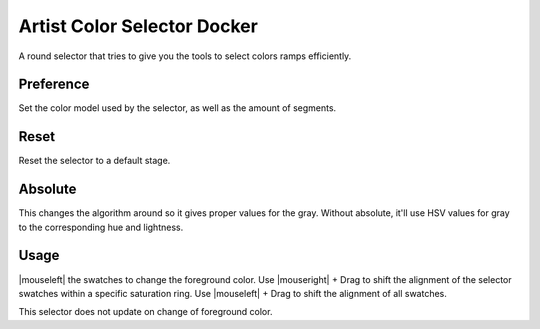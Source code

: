 .. meta::
   :description:
        Overview of the artistic color selector docker.

.. metadata-placeholder

   :authors: - Wolthera van Hövell tot Westerflier <griffinvalley@gmail.com>
             - Scott Petrovic
   :license: GNU free documentation license 1.3 or later.

.. index:: Color, Color Selector, ! Artistic Color Selector
.. _artistic_color_selector_docker:

============================
Artist Color Selector Docker
============================

.. image:: /images/en/Krita_Artistic_Color_Selector_Docker.png

A round selector that tries to give you the tools to select colors ramps efficiently.

Preference
----------

Set the color model used by the selector, as well as the amount of segments.

Reset
-----

Reset the selector to a default stage.

Absolute
--------

This changes the algorithm around so it gives proper values for the gray. Without absolute, it'll use HSV values for gray to the corresponding hue and lightness.

Usage
-----

|mouseleft| the swatches to change the foreground color.
Use |mouseright| + Drag to shift the alignment of the selector swatches within a specific saturation ring. Use |mouseleft| + Drag to shift the alignment of all swatches.

This selector does not update on change of foreground color.
